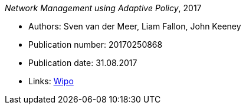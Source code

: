 _Network Management using Adaptive Policy_, 2017

* Authors: Sven van der Meer, Liam Fallon, John Keeney
* Publication number: 20170250868
* Publication date: 31.08.2017
* Links:
    link:https://patentscope.wipo.int/search/en/detail.jsf?docId=US203354318[Wipo]



